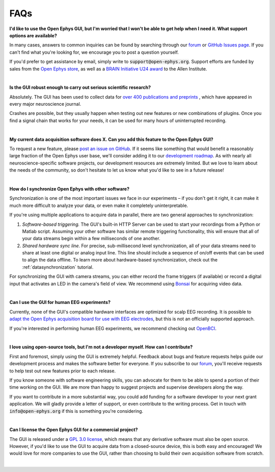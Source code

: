 .. _faq:
.. role:: raw-html-m2r(raw)
   :format: html

FAQs
============================


**I'd like to use the Open Ephys GUI, but I'm worried that I won't be able to get help when I need it. What support options are available?**

In many cases, answers to common inquiries can be found by searching through our `forum <https://groups.google.com/g/open-ephys>`__ or `GitHub Issues page <https://github.com/open-ephys/plugin-GUI/issues>`__. If you can't find what you're looking for, we encourage you to post a question yourself.

If you'd prefer to get assistance by email, simply write to :code:`support@open-ephys.org`. Support efforts are funded by sales from the `Open Ephys store <https://open-ephys.org/store>`__, as well as a `BRAIN Initiative U24 award <https://reporter.nih.gov/project-details/9645567>`__ to the Allen Institute.

|

**Is the GUI robust enough to carry out serious scientific research?**

Absolutely. The GUI has been used to collect data for `over 400 publications and preprints <https://open-ephys.org/publications>`__ , which have appeared in every major neuroscience journal. 

Crashes are possible, but they usually happen when testing out new features or new combinations of plugins. Once you find a signal chain that works for your needs, it can be used for many hours of uninterrupted recording.

|

**My current data acquisition software does X. Can you add this feature to the Open Ephys GUI?**

To request a new feature, please `post an issue on GitHub <https://github.com/open-ephys/plugin-GUI/issues>`__. If it seems like something that would benefit a reasonably large fraction of the Open Ephys user base, we'll consider adding it to our `development roadmap <https://github.com/open-ephys/plugin-GUI/issues/435>`__. As with nearly all neuroscience-specific software projects, our development resources are extremely limited. But we love to learn about the needs of the community, so don't hesitate to let us know what you'd like to see in a future release!

|

**How do I synchronize Open Ephys with other software?**

Synchronization is one of the most important issues we face in our experiments – if you don't get it right, it can make it much more difficult to analyze your data, or even make it completely uninterpretable.

If you're using multiple applications to acquire data in parallel, there are two general approaches to synchronization:

(1) *Software-based triggering.* The GUI's built-in HTTP Server can be used to start your recordings from a Python or Matlab script. Assuming your other software has similar remote triggering functionality, this will ensure that all of your data streams begin within a few milliseconds of one another.

(2) *Shared hardware sync line.* For precise, sub-millisecond level synchronization, all of your data streams need to share at least one digital or analog input line. This line should include a sequence of on/off events that can be used to align the data offline. To learn more about hardware-based synchronization, check out the :ref:`datasynchronization` tutorial.

For synchronizing the GUI with camera streams, you can either record the frame triggers (if available) or record a digital input that activates an LED in the camera's field of view. We recommend using `Bonsai <https://bonsai-rx.org/>`__ for acquiring video data.

|

**Can I use the GUI for human EEG experiments?**

Currently, none of the GUI's compatible hardware interfaces are optimized for scalp EEG recording. It is possible to `adapt the Open Ephys acquisition board for use with EEG electrodes <https://iopscience.iop.org/article/10.1088/1741-2552/aa651f>`__, but this is not an officially supported approach.

If you're interested in performing human EEG experiments, we recommend checking out `OpenBCI <https://openbci.com/>`__.

|

**I love using open-source tools, but I'm not a developer myself. How can I contribute?**

First and foremost, simply using the GUI is extremely helpful. Feedback about bugs and feature requests helps guide our development process and makes the software better for everyone. If you subscribe to our `forum <https://groups.google.com/g/open-ephys>`__, you'll receive requests to help test out new features prior to each release.

If you know someone with software engineering skills, you can advocate for them to be able to spend a portion of their time working on the GUI. We are more than happy to suggest projects and supervise developers along the way.

If you want to contribute in a more substantial way, you could add funding for a software developer to your next grant application. We will gladly provide a letter of support, or even contribute to the writing process. Get in touch with :code:`info@open-ephys.org` if this is something you're considering.

|

**Can I license the Open Ephys GUI for a commercial project?**

The GUI is released under a `GPL 3.0 license <https://github.com/open-ephys/plugin-GUI/blob/master/LICENSE>`__, which means that any derivative software must also be open source. However, if you'd like to use the GUI to acquire data from a closed-source device, this is both easy and encouraged! We would love for more companies to use the GUI, rather than choosing to build their own acquisition software from scratch. 

|